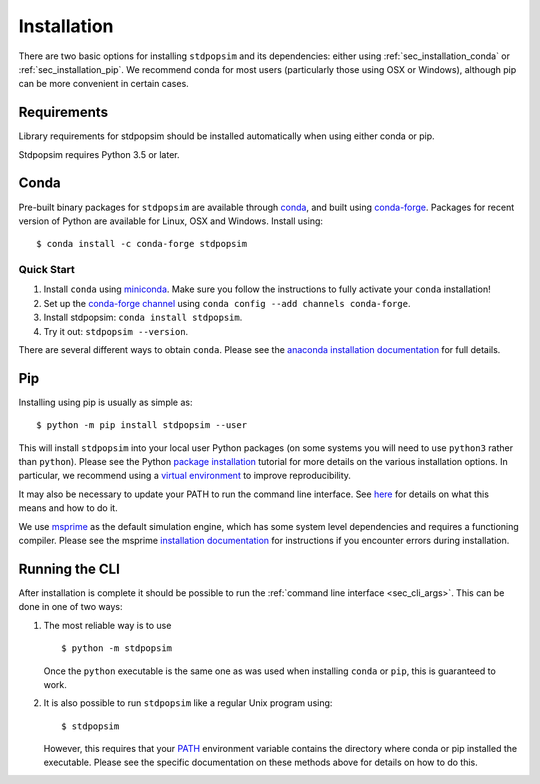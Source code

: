 .. _sec_installation:

============
Installation
============

There are two basic options for installing ``stdpopsim`` and its dependencies: either
using :ref:`sec_installation_conda` or :ref:`sec_installation_pip`.
We recommend conda for most users (particularly those using OSX or Windows),
although pip can be more convenient in certain cases.

.. _sec_installation_requirements:

************
Requirements
************

Library requirements for stdpopsim should be installed automatically when using
either conda or pip.

Stdpopsim requires Python 3.5 or later.


.. _sec_installation_conda:

*****
Conda
*****

Pre-built binary packages for ``stdpopsim`` are available through
`conda <https://conda.io/docs/>`_, and built using `conda-forge <https://conda-forge.org/>`_.
Packages for recent version of Python are available for Linux, OSX and Windows. Install
using::

    $ conda install -c conda-forge stdpopsim


+++++++++++
Quick Start
+++++++++++

1. Install ``conda`` using `miniconda <https://conda.io/miniconda.html>`_.
   Make sure you follow the instructions to fully activate your ``conda``
   installation!
2. Set up the `conda-forge channel <https://conda-forge.org/>`_ using
   ``conda config --add channels conda-forge``.
3. Install stdpopsim: ``conda install stdpopsim``.
4. Try it out: ``stdpopsim --version``.


There are several different ways to obtain ``conda``. Please see the
`anaconda installation documentation <https://docs.anaconda.com/anaconda/install/>`_
for full details.


.. _sec_installation_pip:

***
Pip
***

Installing using pip is usually as simple as::

    $ python -m pip install stdpopsim --user

This will install ``stdpopsim`` into your local user Python packages
(on some systems you will need to use ``python3`` rather than
``python``). Please see the Python `package installation
<https://packaging.python.org/tutorials/installing-packages/>`_
tutorial for more details on the various installation options. In particular,
we recommend using a `virtual environment
<https://packaging.python.org/tutorials/installing-packages/#creating-virtual-environments>`_
to improve reproducibility.

It may also be necessary to update your PATH to run the command
line interface. See `here
<https://packaging.python.org/tutorials/installing-packages/#installing-to-the-user-site>`_
for details on what this means and how to do it.

We use `msprime <https://msprime.readthedocs.io/>`_ as the
default simulation engine, which has some system level dependencies
and requires a functioning compiler. Please see the msprime
`installation documentation
<https://msprime.readthedocs.io/en/stable/installation.html>`_ for
instructions if you encounter errors during installation.

.. _sec_installation_running_cli:

***************
Running the CLI
***************

After installation is complete it should be possible to run the
:ref:`command line interface <sec_cli_args>`. This can be done in one
of two ways:

1. The most reliable way is to use ::

       $ python -m stdpopsim

   Once the ``python`` executable is the same one as was used when installing
   ``conda`` or ``pip``, this is guaranteed to work.

2. It is also possible to run ``stdpopsim`` like a regular Unix program
   using::

    $ stdpopsim

   However, this requires that your `PATH <https://en.wikipedia.org/wiki/PATH_(variable)>`_
   environment variable contains the directory where conda or pip installed the
   executable. Please see the specific documentation on these methods above for
   details on how to do this.


